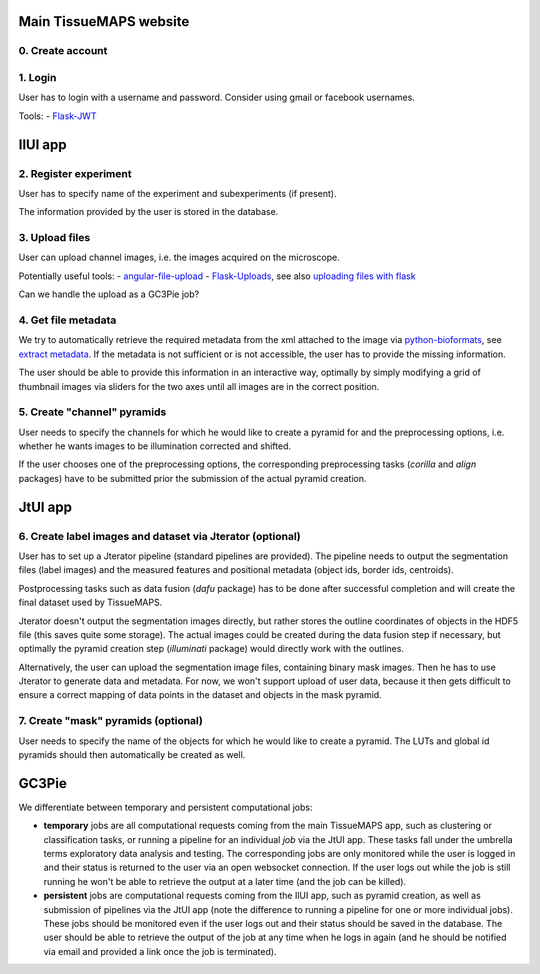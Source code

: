 Main TissueMAPS website
=======================

0. Create account
-----------------

1. Login
--------

User has to login with a username and password. Consider using gmail or facebook usernames.

Tools:
- `Flask-JWT <https://pythonhosted.org/Flask-JWT/>`_

IlUI app
========

2. Register experiment
----------------------

User has to specify name of the experiment and subexperiments (if present).

The information provided by the user is stored in the database.


3. Upload files
---------------

User can upload channel images, i.e. the images acquired on the microscope.

Potentially useful tools:
- `angular-file-upload <https://github.com/nervgh/angular-file-upload>`_
- `Flask-Uploads <https://pythonhosted.org/Flask-Uploads/>`_, see also `uploading files with flask <http://flask.pocoo.org/docs/0.10/patterns/fileuploads/>`_

Can we handle the upload as a GC3Pie job?

4. Get file metadata
--------------------

We try to automatically retrieve the required metadata from the xml attached to the image via `python-bioformats <https://pypi.python.org/pypi/python-bioformats/1.0.0>`_,
see `extract metadata <http://pythonhosted.org/python-bioformats/#metadata>`_. If the metadata is not sufficient or is not accessible, the user has to provide the missing information.

The user should be able to provide this information in an interactive way,
optimally by simply modifying a grid of thumbnail images via sliders for the two axes until all images are in the correct position.


5. Create "channel" pyramids
----------------------------

User needs to specify the channels for which he would like to create a pyramid for and the preprocessing options, i.e. whether he wants images to be illumination corrected and shifted.

If the user chooses one of the preprocessing options, the corresponding preprocessing tasks (`corilla` and `align` packages) have to be submitted prior the submission of the actual pyramid creation.


JtUI app
========

6. Create label images and dataset via Jterator (optional)
----------------------------------------------------------

User has to set up a Jterator pipeline (standard pipelines are provided). The pipeline needs to output the segmentation files (label images) and the measured features and positional metadata (object ids, border ids, centroids).

Postprocessing tasks such as data fusion (`dafu` package) has to be done after successful completion and will create the final dataset used by TissueMAPS.

Jterator doesn't output the segmentation images directly, but rather stores the outline coordinates of objects in the HDF5 file (this saves quite some storage). The actual images could be created during the data fusion step if necessary, but optimally the pyramid creation step (`illuminati` package) would directly work with the outlines.

Alternatively, the user can upload the segmentation image files, containing binary mask images. Then he has to use Jterator to generate data and metadata. For now, we won't support upload of user data, because it then gets difficult to ensure a correct mapping of data points in the dataset and objects in the mask pyramid.


7. Create "mask" pyramids (optional)
------------------------------------

User needs to specify the name of the objects for which he would like to create a pyramid. The LUTs and global id pyramids should then automatically be created as well.


GC3Pie
======

We differentiate between temporary and persistent computational jobs:

- **temporary** jobs are all computational requests coming from the main TissueMAPS app, such as clustering or classification tasks, or running a pipeline for an individual *job* via the JtUI app. These tasks fall under the umbrella terms exploratory data analysis and testing. The corresponding jobs are only monitored while the user is logged in and their status is returned to the user via an open websocket connection. If the user logs out while the job is still running he won't be able to retrieve the output at a later time (and the job can be killed).

- **persistent** jobs are computational requests coming from the IlUI app, such as pyramid creation, as well as submission of pipelines via the JtUI app (note the difference to running a pipeline for one or more individual jobs). These jobs should be monitored even if the user logs out and their status should be saved in the database. The user should be able to retrieve the output of the job at any time when he logs in again (and he should be notified via email and provided a link once the job is terminated).

